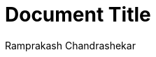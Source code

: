 = Document Title
:author: Ramprakash Chandrashekar
:mathematical-format: svg
:stem: latexmath
:reproducible:
:listing-caption: Listing
:source-highlighter: rouge
:toc:
// Uncomment next line to add a title page (or set doctype to book)
// :title-page:
// Uncomment next line to set page size (default is A4)
:pdf-page-size: A4
